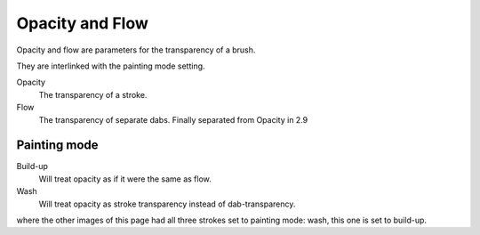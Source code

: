 .. _option_opacity_n_flow:

================
Opacity and Flow
================

Opacity and flow are parameters for the transparency of a brush.

.. image:: /images/en/Krita_Pixel_Brush_Settings_Flow.png

They are interlinked with the painting mode setting.

.. image:: /images/en/Krita_2_9_brushengine_opacity-flow_02.png

Opacity
    The transparency of a stroke.
Flow
    The transparency of separate dabs. Finally separated from Opacity in 2.9

.. image:: /images/en/Krita_2_9_brushengine_opacity-flow_01.png

Painting mode
-------------

Build-up
    Will treat opacity as if it were the same as flow.
Wash
    Will treat opacity as stroke transparency instead of dab-transparency.

.. image:: /images/en/Krita_2_9_brushengine_opacity-flow_03.png

where the other images of this page had all three strokes set to painting mode: wash, this one is set to build-up.

 
